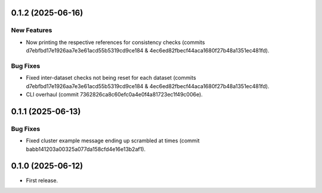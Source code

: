 0.1.2 (2025-06-16)
------------------

New Features
^^^^^^^^^^^^
* Now printing the respective references for consistency checks (commits d7ebfbd17e1926aa7e3e61acd55b5319cd9ce184 & 4ec6ed82fbecf44aca1680f27b48a1351ec481fd).

Bug Fixes
^^^^^^^^^
* Fixed inter-dataset checks not being reset for each dataset (commits d7ebfbd17e1926aa7e3e61acd55b5319cd9ce184 & 4ec6ed82fbecf44aca1680f27b48a1351ec481fd).
* CLI overhaul (commit 7362826ca8c60efc0a4e0f4a81723ec1f49c006e).

0.1.1 (2025-06-13)
------------------

Bug Fixes
^^^^^^^^^
* Fixed cluster example message ending up scrambled at times (commit babb141203a00325a077da158cfd4e16e13b2af1).

0.1.0 (2025-06-12)
-------------------

* First release.
